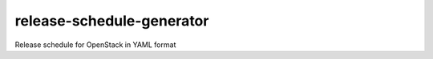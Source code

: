 ==========================
release-schedule-generator
==========================

Release schedule for OpenStack in YAML format
